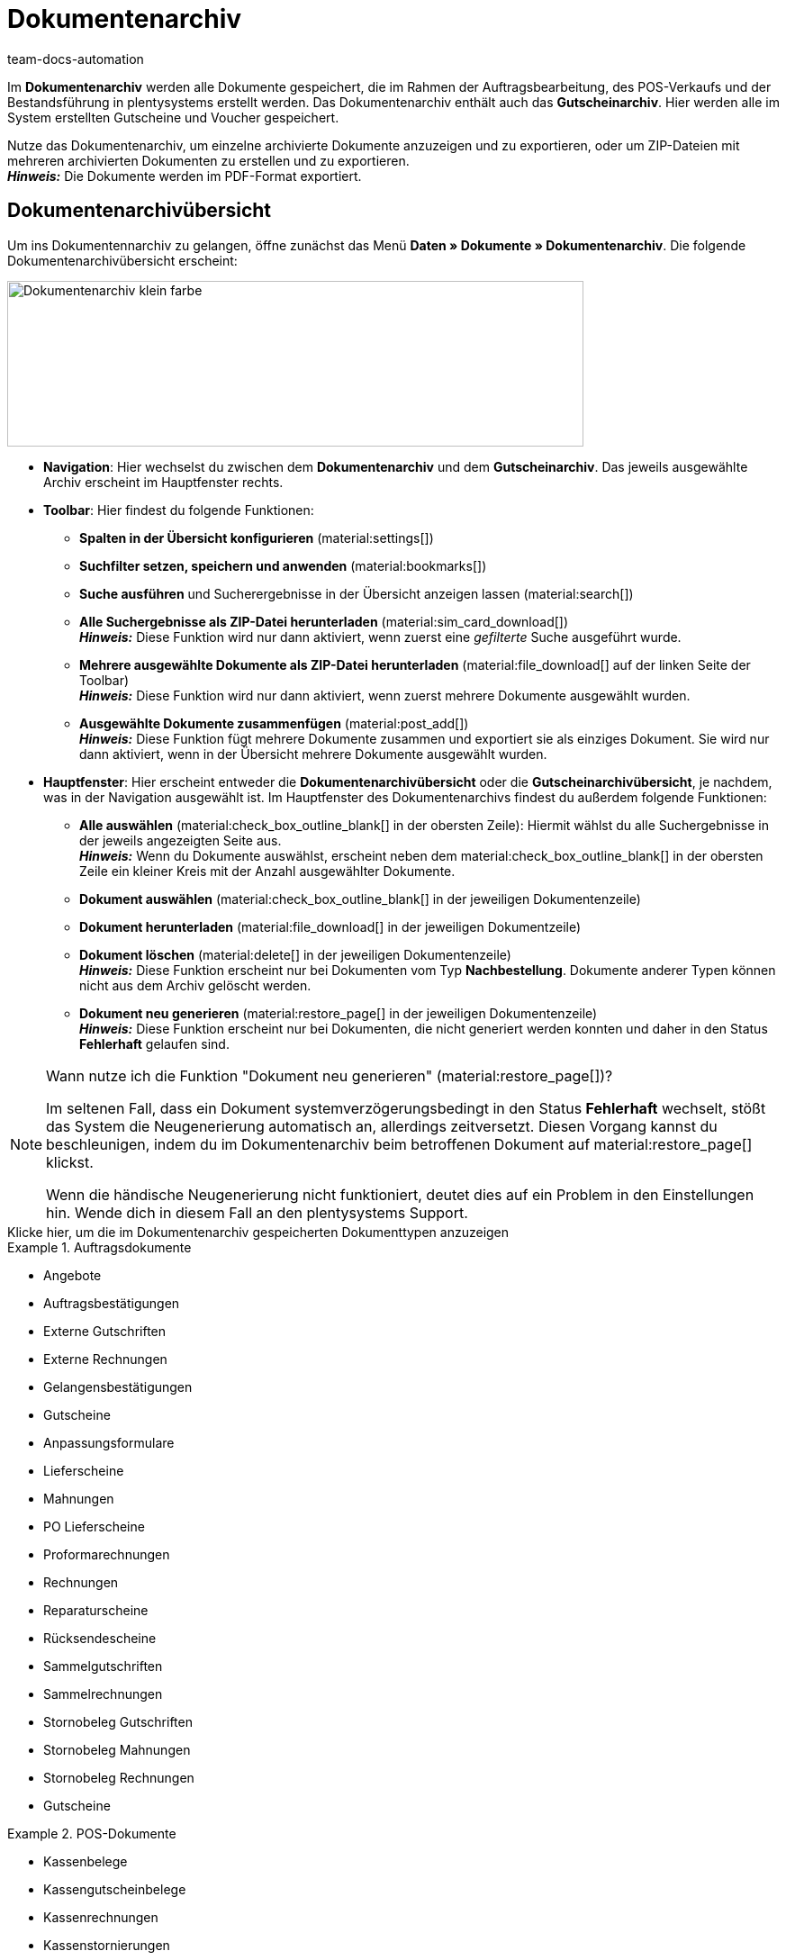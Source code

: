= Dokumentenarchiv
:keywords: Dokumentenarchiv, Gutscheinarchiv, archivierte Dokumente, archivierte Gutscheine, document archive
:author: team-docs-automation
:description: Erfahre, wie du deine archivierten Bestelldokumente oder POS-Dokumente im PDF-Format findest.


Im *Dokumentenarchiv* werden alle Dokumente gespeichert, die im Rahmen der Auftragsbearbeitung, des POS-Verkaufs und der Bestandsführung in plentysystems erstellt werden. Das Dokumentenarchiv enthält auch das *Gutscheinarchiv*. Hier werden alle im System erstellten Gutscheine und Voucher gespeichert.  +

Nutze das Dokumentenarchiv, um einzelne archivierte Dokumente anzuzeigen und zu exportieren, oder um ZIP-Dateien mit mehreren archivierten Dokumenten zu erstellen und zu exportieren. +
*_Hinweis:_* Die Dokumente werden im PDF-Format exportiert.

[#Document-archive-overview]
== Dokumentenarchivübersicht

Um ins Dokumentennarchiv zu gelangen, öffne zunächst das Menü *Daten » Dokumente » Dokumentenarchiv*. Die folgende Dokumentenarchivübersicht erscheint:

image::Dokumentenarchiv_klein_farbe.png[width=640, height=184]

* *Navigation*: Hier wechselst du zwischen dem *Dokumentenarchiv* und dem *Gutscheinarchiv*. Das jeweils ausgewählte Archiv erscheint im Hauptfenster rechts.

* *Toolbar*: Hier findest du folgende Funktionen:
** *Spalten in der Übersicht konfigurieren* (material:settings[])
** *Suchfilter setzen, speichern und anwenden* (material:bookmarks[])
** *Suche ausführen* und Sucherergebnisse in der Übersicht anzeigen lassen (material:search[])
** *Alle Suchergebnisse als ZIP-Datei herunterladen* (material:sim_card_download[]) + 
*_Hinweis:_* Diese Funktion wird nur dann aktiviert, wenn zuerst eine _gefilterte_ Suche ausgeführt wurde.
** *Mehrere ausgewählte Dokumente als ZIP-Datei herunterladen* (material:file_download[] auf der linken Seite der Toolbar) +
*_Hinweis:_* Diese Funktion wird nur dann aktiviert, wenn zuerst mehrere Dokumente ausgewählt wurden.
** *Ausgewählte Dokumente zusammenfügen* (material:post_add[]) + 
*_Hinweis:_* Diese Funktion fügt mehrere Dokumente zusammen und exportiert sie als einziges Dokument. Sie wird nur dann aktiviert, wenn in der Übersicht mehrere Dokumente ausgewählt wurden.


* *Hauptfenster*: Hier erscheint entweder die *Dokumentenarchivübersicht* oder die *Gutscheinarchivübersicht*, je nachdem, was in der Navigation ausgewählt ist. Im Hauptfenster des Dokumentenarchivs findest du außerdem folgende Funktionen: + 
** *Alle auswählen* (material:check_box_outline_blank[] in der obersten Zeile): Hiermit wählst du alle Suchergebnisse in der jeweils angezeigten Seite aus. +
*_Hinweis:_* Wenn du Dokumente auswählst, erscheint neben dem material:check_box_outline_blank[] in der obersten Zeile ein kleiner Kreis mit der Anzahl ausgewählter Dokumente. 
** *Dokument auswählen* (material:check_box_outline_blank[] in der jeweiligen Dokumentenzeile) + 
** *Dokument herunterladen* (material:file_download[] in der jeweiligen Dokumentzeile) + 
** *Dokument löschen* (material:delete[] in der jeweiligen Dokumentenzeile) + 
*_Hinweis:_* Diese Funktion erscheint nur bei Dokumenten vom Typ *Nachbestellung*. Dokumente anderer Typen können nicht aus dem Archiv gelöscht werden.
** *Dokument neu generieren* (material:restore_page[] in der jeweiligen Dokumentenzeile) + 
*_Hinweis:_* Diese Funktion erscheint nur bei Dokumenten, die nicht generiert werden konnten und daher in den Status *Fehlerhaft* gelaufen sind.

[NOTE]
.Wann nutze ich die Funktion "Dokument neu generieren" (material:restore_page[])?
====
Im seltenen Fall, dass ein Dokument systemverzögerungsbedingt in den Status *Fehlerhaft* wechselt, stößt das System die Neugenerierung automatisch an, allerdings zeitversetzt. Diesen Vorgang kannst du beschleunigen, indem du im Dokumentenarchiv beim betroffenen Dokument auf material:restore_page[] klickst. 

Wenn die händische Neugenerierung nicht funktioniert, deutet dies auf ein Problem in den Einstellungen hin. Wende dich in diesem Fall an den plentysystems Support.
====



[.collapseBox]
.Klicke hier, um die im Dokumentenarchiv gespeicherten Dokumenttypen anzuzeigen 
--

[.row]
====
[.col-md-4]
.Auftragsdokumente
=====
* Angebote
* Auftragsbestätigungen
* Externe Gutschriften
* Externe Rechnungen
* Gelangensbestätigungen
* Gutscheine
* Anpassungsformulare
* Lieferscheine
* Mahnungen
* PO Lieferscheine
* Proformarechnungen
* Rechnungen
* Reparaturscheine
* Rücksendescheine
* Sammelgutschriften
* Sammelrechnungen
* Stornobeleg Gutschriften
* Stornobeleg Mahnungen
* Stornobeleg Rechnungen
* Gutscheine
=====

[.col-md-4]
.POS-Dokumente
=====
* Kassenbelege
* Kassengutscheinbelege
* Kassenrechnungen +
* Kassenstornierungen
* Kassenstornorechnungen
* Kassensturz-Berichte
* Tagesabschlussberichte/Z-Reports
=====

[.col-md-4]
.Weitere Dokumente
=====
* Abhollieferungen
* EBICS-INI-Brief
* Kassenjournale
* Nachbestellungen
* SEPA-Lastschriftmandate
* Wareneingangsbelege
=====
====
--

[#Nach-archivierten-Dokumenten-suchen]
=== Nach archivierten Dokumenten suchen

Nutze die *Suchfunktion* im Dokumentenarchiv, um alle archivierten Dokumente aufzulisten oder um gefilterte Suchen auszuführen. Die Ergebnisse einer Suche werden in chronologischer Reihenfolge angezeigt.


[.instruction]
Nach archivierten Dokumenten suchen:

. Öffne das Menü *Daten » Dokumente » Dokumentenarchiv*. + 
→  In der Navigation ist das Dokumentenarchiv standardmäßig ausgewählt.
.. *_Option 1:_* Klicke auf *Suchen* (material:search[]), um eine Liste aller im Archiv enthaltenen Dokumente zu erhalten.
.. *_Option 2:_* Gib einen Suchbegriff in das Suchfeld ein und klicke auf *Suchen* (material:search[]), um alle archivierten Dokumente aufzulisten, die den eingegebenen Suchbegriff im Namen haben.
.. *_Option 3:_* Klicke auf *Filter* (material:tune[]), um eine gefilterte Suche durchzuführen. +
→ Das Fenster mit den Filtereinstellungen öffnet sich. +
 ... Passe die Filtereinstellungen nach Bedarf an. Klicke anschließend auf *Suchen* (material:search[]), um die Suchergebnisse anzuzeigen. +
*_Hinweis:_* Beachte die Erläuterungen zu den einzelnen Filtereinstellungen in <<#table-search-options-document-archive>>.


[[table-search-options-document-archive]]
.*Filtereinstellungen*
[cols="1,3"]
|====
|Einstellung |Erklärung

| *Dokumentennummer mit Präfix*
|Gib eine Dokumentennummer mit Präfix ein, um das Dokument mit dieser Nummer zu finden.

| *Auftrags-ID*
|Gib eine Auftrags-ID ein, um nach Dokumenten zu filtern, die für den Auftrag mit dieser Auftrags-ID erstellt wurden.

| *Status*
|Wähle einen Status aus der Dropdown-Liste, um nach Dokumenten mit diesem Status zu filtern.

| *Mandant*
|Wähle einen Mandanten aus der Dropdown-Liste, um nach Dokumenten zu filtern, die über diesen Mandanten generiert wurden.

| *Erstellungsdatum*
|Gib ein Datum oder einen Zeitraum ein, um nach Dokumenten zu filtern, die an diesem Datum / innerhalb dieses Zeitraums erstellt wurden.

| *Kontakt-ID*
|Gib eine Kontakt-ID ein, um nach Dokumenten zu filtern, die diese Kontakt-ID enthalten.

| *Dokumenttyp*
|Wähle einen Dokumenttyp aus der Dropdown-Liste aus, um nach Dokumenten dieses Dokumenttyps zu filtern.

| *Tags*
|Wähle einen Tag aus der Dropdown-Liste, um nach Dokumenten zu filtern, die mit diesem Tag versehen sind.

| *Anzeigedatum*
|Gib ein Datum oder einen Zeitraum ein, um nach Dokumenten zu filtern, die das eingegebene Datum / ein Datum innerhalb des eingegebenen Zeitraums als Dokumentdatum enthalten.
|====


[#mehrere-archivierte-dokumente-exportieren]
=== Mehrere archivierte Dokumente exportieren

Es gibt zwei Möglichkeiten, mehrere Dokumente aus dem Dokumentenarchiv zu exportieren. Du kannst entweder

* alle Suchergebnisse exportieren (material:sim_card_download[]), oder 
* mehrere aus den Suchergebnissen ausgewählte Dokumente exportieren (material:file_download[]).


In beiden Fällen werden die Dokumente als ZIP-Datei heruntergeladen.

[.instruction]
Mehrere Dokumente als ZIP-Datei exportieren:

. Öffnen das Menü *Daten » Dokumente » Dokumentenarchiv*. + 
→ In der Navigation ist das Dokumentenarchiv standardmäßig ausgewählt.

. Führe eine gefilterte Suche aus, wie in <<#Nach-archivierten-Dokumenten-suchen, Nach archivierten Dokumenten suchen>> beschrieben. + 
*_Option 1:_* Um alle Suchergebnisse zu exportieren, klicke auf *Alle Dokumente herunterladen* (material:sim_card_download[]) oben links in der Toolbar. +
*_Hinweis:_* Diese Funktion wird nur dann aktiviert, wenn eine *gefilterte* Suche ausgeführt wurde

.. *_Option 2:_* Um mehrere ausgewählte Dokumente als ZIP-Datei herunterzuladen, wähle zunächst aus den Suchergebnissen die entsprechenden Dokumente (material:check_box_outline_blank[]). Klicke anschließend auf *Als ZIP-Datei herunterladen* (material:file_download[]).

→ Die ZIP-Datei wird exportiert.


[IMPORTANT]
.Hinweis bezüglich fehlgeschlagener Exporte:
====
Wenn ein Export fehlschlägt, liegt dies in der Regel daran, dass die Exportdatei zu groß ist. +
*_Tipp:_* Verkleinere die Exportdatei, indem du den Zeitraum für die Suche eingrenzt. Falls dein System viele besonders große Dokumente erzeugt, kann es sein, dass du den Zeitraum auf einen Tag eingrenzen musst.
====


[#einzelne-archivierte-dokumente-exportieren]
=== Einzelne archivierte Dokumente exportieren

Du kannst auch einzelne Dokumente aus dem Dokumentenarchiv exportieren.

[.instruction]
Einzelne archivierte Dokumente exportieren:

. Öffnen das Menü *Daten » Dokumente » Dokumentenarchiv*.
. Wähle in der Navigation das Dokumentenarchiv aus.
. Führe ein gefilterte Suche aus, wie in <<#Nach-archivierten-gutscheinen-suchen>> beschrieben.
. Wähle das Dokument aus, das du exportieren möchtest (material:check_box_outline_blank[]).
. Klicke ganz rechts in der Dokumentzeile auf *Herunterladen* (material:file_download[]). +
→ Das Dokument wird exportiert.


[NOTE]
.Was bedeutet ein ausgegrautes  (material:file_download[]) Symbol?
====

Wenn das Symbol (material:file_download[]) ganz rechts in einer Dokumentzeile ausgegraut ist, bedeutet dies, dass sich das betreffende Dokument noch in der Erstellung befindet.

====


[#Gutscheinarchivübersicht]
== Gutscheinarchivübersicht

Im Gutscheinarchiv werden alle in plentysystems generierten Gutscheine und Voucher gespeichert.

Um ins Gutscheinarchiv zu gelangen, öffne das Menü *Daten » Dokumente » Dokumentenarchiv* und wähle in der Navigation *Gutscheine*. Die folgende Gutscheinarchivübersicht erscheint:

image::Dokumentenarchiv_gutschein.png[width=640, height=242]

* *Navigation*: Hier wechselst du zwischen dem Dokumentarchiv und dem Gutscheinarchiv. Das jeweils ausgewählte Archiv erscheint rechts im Hauptfenster.

* *Toolbar*: Hier findest du die folgenden Funktionen:
** *Spalten in der Übersicht konfigurieren* (material:settings[])
** *Suche ausführen* und Sucherergebnisse in der Übersicht anzeigen lassen (material:search[])
** *Einzelne ausgewählte Gutscheine exportieren* (material:file_download[]) 
** *Alle ausgewählten Gutscheine als ZIP-Datei exportieren* (material:file_download[])

* *Hauptfenster*: Hier erscheint entweder die *Dokumentenarchivübersicht* oder die *Gutscheinarchivübersicht*, je nachdem, was in der Navigation ausgewählt ist. 
Im Hauptfenster des Gutscheinarchivs findest du außerdem folgende Funktionen: + 
** *Alle auswählen* (material:check_box_outline_blank[] in der obersten Zeile): Hiermit wählst du alle Suchergebnisse in der jeweils angezeigten Seite aus. +
*_Hinweis:_* Wenn du Gutscheine auswählst, erscheint neben dem material:check_box_outline_blank[] in der obersten Zeile ein kleiner Kreis mit der Anzahl ausgewählter Gutscheine. 
** *Gutschein auswählen* (material:check_box_outline_blank[] in der jeweiligen Gutscheinzeile) + 
** *Gutschein herunterladen*(material:file_download[] in der jeweiligen Gutscheinzeile) + 




[#Nach-archivierten-gutscheinen-suchen]
=== Nach archivierten Gutscheinen suchen

Nutze die Suchfunktion im Gutscheinarchiv, um alle archivierten Gutscheine aufzulisten oder nach Gutscheinen zu suchen, die den gesetzten Filtern entsprechen. Die Suchergebnisse werden in chronologischer Reihenfolge angezeigt.



[.instruction]
Nach archivierten Gutscheinen suchen:

. Öffne das Menü *Daten » Dokumente » Dokumentenarchiv*.
. Wähle in der Navigation links das Gutscheinarchiv aus.
.. *_Option 1:_* Klicke auf *Suchen* (material:search[]), um alle archivierten Gutscheine aufzulisten.
.. *_Option 2:_* Klicke auf *Filter* (material:tune[]), um eine gefilterte Suche auszuführen. +
→ Das Fenster mit den Filtereinstellungen öffnet sich. 
... Passe die Filtereinstellungen nach Bedarf an. Klicke anschließend auf *Suchen* (material:search[]), um die Suchergebnisse anzuzeigen. +
*_Hinweis:_* Siehe <<#table-search-options-coupon-archive>> für Erläuterungen zu den verfügbaren Filtereinstellungen. 


[[table-search-options-coupon-archive]]
.*Filtereinstellungen*
[cols="1,3"]
|====
|Einstellung |Erklärung

| *Typ*
|Wähle einen Gutscheintyp aus der Dropdown-Liste aus, um nach Gutscheinen dieses Typs zu filtern. +

*Verfügbare Gutscheintypen:* +
*Gutschein:* Gutscheine werden im Rahmen eines Bestellvorgangs im System eingelöst. +
*Voucher:* Voucher werden bei Drittanbietern eingelöst.

| *Mandant*
|Wähle einen Mandanten aus der Dropdown-Liste aus, um nach Gutscheinen zu filtern, die über diesen Mandanten generiert wurden.

| *Erstellungsdatum*
|Gib ein Datum oder einen Zeitraum ein, um nach Gutscheinen zu filtern, die an diesem Datum / innerhalb dieses Zeitraums erstellt wurden.

|====


[#Exporting-archived-coupons]
=== Archivierte Gutscheine exportieren

[.instruction]
Archivierte Gutscheine exportieren:

. Öffne das Menü *Daten » Dokumente » Dokumentenarchiv*.
. Führe eine Suche aus, wie in <<#Nach-archivierten-gutscheinen-suchen, Nach archivierten Gutscheinen suchen>> beschrieben.
. Wähle die Gutscheine, die du exportieren möchtest (material:check_box_outline_blank[]).
.. Um einen einzelnen Gutschein zu exportieren, klicke ganz rechts in der Gutscheinzeile auf *Gutschein herunterladen* (material:file_download[]). +
→ Der Gutschein wird exportiert.
.. Um mehrere ausgewählte Gutscheine als ZIP-Datei zu exportieren, klicke oben links in der Toolbar auf *Als ZIP-Datei herunterladen* (material:sim_card_download[]). +
→ Die Gutscheine werden als ZIP-Datei exportiert.


[NOTE]
.Was bedeutet ein ausgegrautes  (material:file_download[]) Symbol?
====
Wenn das Symbol (material:file_download[]) ganz rechts in einer Gutscheinzeile ausgegraut ist, bedeutet dies, dass sich das betreffende Dokument noch in der Erstellung befindet.
====